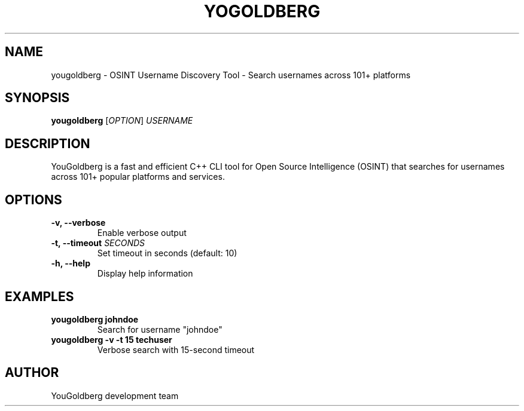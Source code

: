 .TH YOGOLDBERG 1 "2024" "YouGoldberg 1.0.0" "User Commands"
.SH NAME
yougoldberg \- OSINT Username Discovery Tool - Search usernames across 101+ platforms
.SH SYNOPSIS
.B yougoldberg
[\fIOPTION\fR] \fIUSERNAME\fR
.SH DESCRIPTION
YouGoldberg is a fast and efficient C++ CLI tool for Open Source Intelligence (OSINT) that searches for usernames across 101+ popular platforms and services.
.SH OPTIONS
.TP
.B \-v, \-\-verbose
Enable verbose output
.TP
.B \-t, \-\-timeout \fISECONDS\fR
Set timeout in seconds (default: 10)
.TP
.B \-h, \-\-help
Display help information
.SH EXAMPLES
.TP
.B yougoldberg johndoe
Search for username "johndoe"
.TP
.B yougoldberg \-v \-t 15 techuser
Verbose search with 15-second timeout
.SH AUTHOR
YouGoldberg development team
